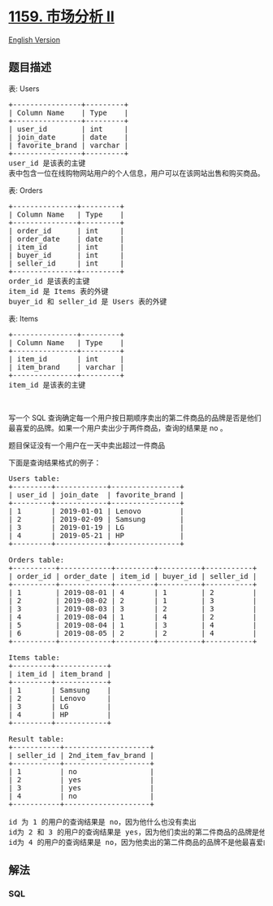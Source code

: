 * [[https://leetcode-cn.com/problems/market-analysis-ii][1159. 市场分析
II]]
  :PROPERTIES:
  :CUSTOM_ID: 市场分析-ii
  :END:
[[./solution/1100-1199/1159.Market Analysis II/README_EN.org][English
Version]]

** 题目描述
   :PROPERTIES:
   :CUSTOM_ID: 题目描述
   :END:

#+begin_html
  <!-- 这里写题目描述 -->
#+end_html

#+begin_html
  <p>
#+end_html

表: Users

#+begin_html
  </p>
#+end_html

#+begin_html
  <pre>
  +----------------+---------+
  | Column Name    | Type    |
  +----------------+---------+
  | user_id        | int     |
  | join_date      | date    |
  | favorite_brand | varchar |
  +----------------+---------+
  user_id 是该表的主键
  表中包含一位在线购物网站用户的个人信息，用户可以在该网站出售和购买商品。
  </pre>
#+end_html

#+begin_html
  <p>
#+end_html

表: Orders

#+begin_html
  </p>
#+end_html

#+begin_html
  <pre>
  +---------------+---------+
  | Column Name   | Type    |
  +---------------+---------+
  | order_id      | int     |
  | order_date    | date    |
  | item_id       | int     |
  | buyer_id      | int     |
  | seller_id     | int     |
  +---------------+---------+
  order_id 是该表的主键
  item_id 是 Items 表的外键
  buyer_id 和 seller_id 是 Users 表的外键
  </pre>
#+end_html

#+begin_html
  <p>
#+end_html

表: Items

#+begin_html
  </p>
#+end_html

#+begin_html
  <pre>
  +---------------+---------+
  | Column Name   | Type    |
  +---------------+---------+
  | item_id       | int     |
  | item_brand    | varchar |
  +---------------+---------+
  item_id 是该表的主键
  </pre>
#+end_html

#+begin_html
  <p>
#+end_html

 

#+begin_html
  </p>
#+end_html

#+begin_html
  <p>
#+end_html

写一个 SQL
查询确定每一个用户按日期顺序卖出的第二件商品的品牌是否是他们最喜爱的品牌。如果一个用户卖出少于两件商品，查询的结果是
no 。

#+begin_html
  </p>
#+end_html

#+begin_html
  <p>
#+end_html

题目保证没有一个用户在一天中卖出超过一件商品

#+begin_html
  </p>
#+end_html

#+begin_html
  <p>
#+end_html

下面是查询结果格式的例子：

#+begin_html
  </p>
#+end_html

#+begin_html
  <pre>
  Users table:
  +---------+------------+----------------+
  | user_id | join_date  | favorite_brand |
  +---------+------------+----------------+
  | 1       | 2019-01-01 | Lenovo         |
  | 2       | 2019-02-09 | Samsung        |
  | 3       | 2019-01-19 | LG             |
  | 4       | 2019-05-21 | HP             |
  +---------+------------+----------------+

  Orders table:
  +----------+------------+---------+----------+-----------+
  | order_id | order_date | item_id | buyer_id | seller_id |
  +----------+------------+---------+----------+-----------+
  | 1        | 2019-08-01 | 4       | 1        | 2         |
  | 2        | 2019-08-02 | 2       | 1        | 3         |
  | 3        | 2019-08-03 | 3       | 2        | 3         |
  | 4        | 2019-08-04 | 1       | 4        | 2         |
  | 5        | 2019-08-04 | 1       | 3        | 4         |
  | 6        | 2019-08-05 | 2       | 2        | 4         |
  +----------+------------+---------+----------+-----------+

  Items table:
  +---------+------------+
  | item_id | item_brand |
  +---------+------------+
  | 1       | Samsung    |
  | 2       | Lenovo     |
  | 3       | LG         |
  | 4       | HP         |
  +---------+------------+

  Result table:
  +-----------+--------------------+
  | seller_id | 2nd_item_fav_brand |
  +-----------+--------------------+
  | 1         | no                 |
  | 2         | yes                |
  | 3         | yes                |
  | 4         | no                 |
  +-----------+--------------------+

  id 为 1 的用户的查询结果是 no，因为他什么也没有卖出
  id为 2 和 3 的用户的查询结果是 yes，因为他们卖出的第二件商品的品牌是他们自己最喜爱的品牌
  id为 4 的用户的查询结果是 no，因为他卖出的第二件商品的品牌不是他最喜爱的品牌
  </pre>
#+end_html

** 解法
   :PROPERTIES:
   :CUSTOM_ID: 解法
   :END:

#+begin_html
  <!-- 这里可写通用的实现逻辑 -->
#+end_html

#+begin_html
  <!-- tabs:start -->
#+end_html

*** *SQL*
    :PROPERTIES:
    :CUSTOM_ID: sql
    :END:
#+begin_src sql
#+end_src

#+begin_html
  <!-- tabs:end -->
#+end_html
